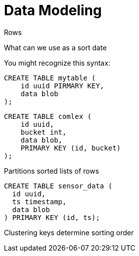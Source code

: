 # Data Modeling

Rows
 
What can we use as a sort date
    


You might recognize this syntax:

```text
CREATE TABLE mytable (
    id uuid PIRMARY KEY,
    data blob
);
```



```text
CREATE TABLE comlex (
    id uuid,
    bucket int,
    data blob,
    PRIMARY KEY (id, bucket)
);
```


Partitions
 sorted lists of rows

```text
CREATE TABLE sensor_data (
  id uuid,
  ts timestamp,
  data blob
) PRIMARY KEY (id, ts);
```

Clustering keys determine sorting order